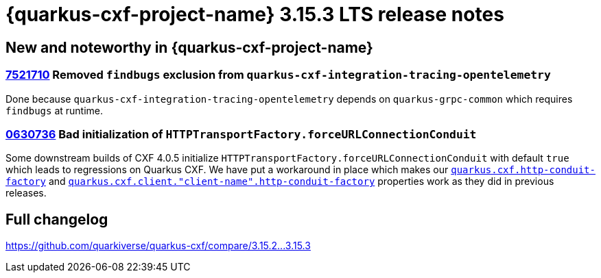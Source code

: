 = {quarkus-cxf-project-name} 3.15.3 LTS release notes

== New and noteworthy in {quarkus-cxf-project-name}

=== https://github.com/quarkiverse/quarkus-cxf/pull/1589/commits/752171026dd302c49d7922f219acdd66341b1604[7521710] Removed `findbugs` exclusion from `quarkus-cxf-integration-tracing-opentelemetry`

Done because `quarkus-cxf-integration-tracing-opentelemetry` depends on `quarkus-grpc-common` which requires `findbugs` at runtime.

=== https://github.com/quarkiverse/quarkus-cxf/pull/1589/commits/06307368f5b2d7f069774e0f0fccaa41131c70d1[0630736] Bad initialization of `HTTPTransportFactory.forceURLConnectionConduit`

Some downstream builds of CXF 4.0.5 initialize `HTTPTransportFactory.forceURLConnectionConduit` with default `true` which leads to regressions on Quarkus CXF.
We have put a workaround in place which makes our `xref:reference/extensions/quarkus-cxf.adoc#quarkus-cxf_quarkus-cxf-http-conduit-factory[quarkus.cxf.http-conduit-factory]` and `xref:reference/extensions/quarkus-cxf.adoc#quarkus-cxf_quarkus-cxf-client-client-name-http-conduit-factory[quarkus.cxf.client."client-name".http-conduit-factory]`
properties work as they did in previous releases.


== Full changelog

https://github.com/quarkiverse/quarkus-cxf/compare/3.15.2+++...+++3.15.3

